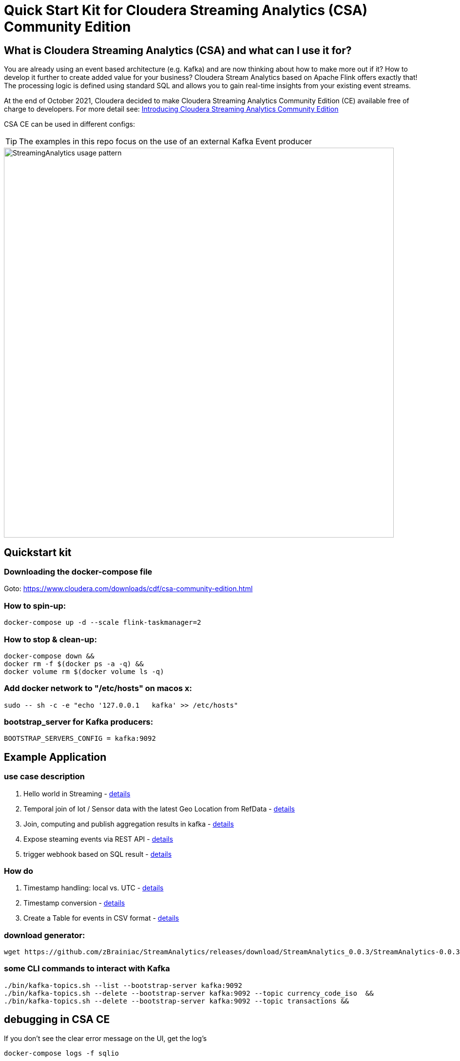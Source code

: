 = Quick Start Kit for Cloudera Streaming Analytics (CSA) Community Edition

== What is Cloudera Streaming Analytics (CSA) and what can I use it for?
You are already using an event based architecture (e.g. Kafka) and are now thinking about how to make more out if it? How to develop it further to create added value for your business? Cloudera Stream Analytics based on Apache Flink offers exactly that! The processing logic is defined using standard SQL and allows you to gain real-time insights from your existing event streams.

At the end of October 2021, Cloudera decided to make Cloudera Streaming Analytics Community Edition (CE) available free of charge to developers.
For more detail see: https://medium.com/cloudera-inc/introducing-cloudera-streaming-analytics-community-edition-1e324b10b751[Introducing Cloudera Streaming Analytics Community Edition]

CSA CE can be used in different configs:
[TIP]
====
The examples in this repo focus on the use of an external Kafka Event producer
====


image::images/StreamingAnalytics_usage_pattern.png[width=800]

== Quickstart kit

=== Downloading the docker-compose file
Goto: https://www.cloudera.com/downloads/cdf/csa-community-edition.html


=== How to spin-up:

[source,shell script]
----
docker-compose up -d --scale flink-taskmanager=2
----

=== How to stop & clean-up:
[source,shell script]
----
docker-compose down &&
docker rm -f $(docker ps -a -q) &&
docker volume rm $(docker volume ls -q)
----

=== Add docker network to "/etc/hosts" on macos x:
[source,shell script]
----
sudo -- sh -c -e "echo '127.0.0.1   kafka' >> /etc/hosts"
----

=== bootstrap_server for Kafka producers:
[source,shell script]
----
BOOTSTRAP_SERVERS_CONFIG = kafka:9092
----

== Example Application
=== use case description
. Hello world in Streaming - xref:showcase/examples/hello_world.adoc[details]
. Temporal join of Iot / Sensor data with the latest Geo Location from RefData - xref:showcase/examples/temp_join_IoT_with_RefDataLookup.adoc[details]
. Join, computing and publish aggregation results in kafka - xref:showcase/examples/temp_join_IoT_with_RefDataLookup_Insert_into_topic.adoc[details]
. Expose steaming events via REST API - xref:showcase/examples/temp_join_IoT_with_RefDataLookup_Insert_into_mat-view.adoc[details]
. trigger webhook based on SQL result - xref:showcase/examples/temp_join_IoT_with_RefDataLookup_Insert_into_webhook.adoc[details]

=== How do

. Timestamp handling: local vs. UTC - xref:showcase/base/Timestamp_TimestampISO.adoc[details]
. Timestamp conversion - xref:showcase/base/Timestamp_conversion.adoc[details]
. Create a Table for events in CSV format - xref:showcase/base/CreateTableForCSV.adoc[details]

=== download generator:
[source,shell script]
----
wget https://github.com/zBrainiac/StreamAnalytics/releases/download/StreamAnalytics_0.0.3/StreamAnalytics-0.0.3.0.jar
----



=== some CLI commands to interact with Kafka
[source,shell script]
----
./bin/kafka-topics.sh --list --bootstrap-server kafka:9092
./bin/kafka-topics.sh --delete --bootstrap-server kafka:9092 --topic currency_code_iso  &&
./bin/kafka-topics.sh --delete --bootstrap-server kafka:9092 --topic transactions &&
----

== debugging in CSA CE
If you don't see the clear error message on the UI, get the log's
[source,shell script]
----
docker-compose logs -f sqlio
----